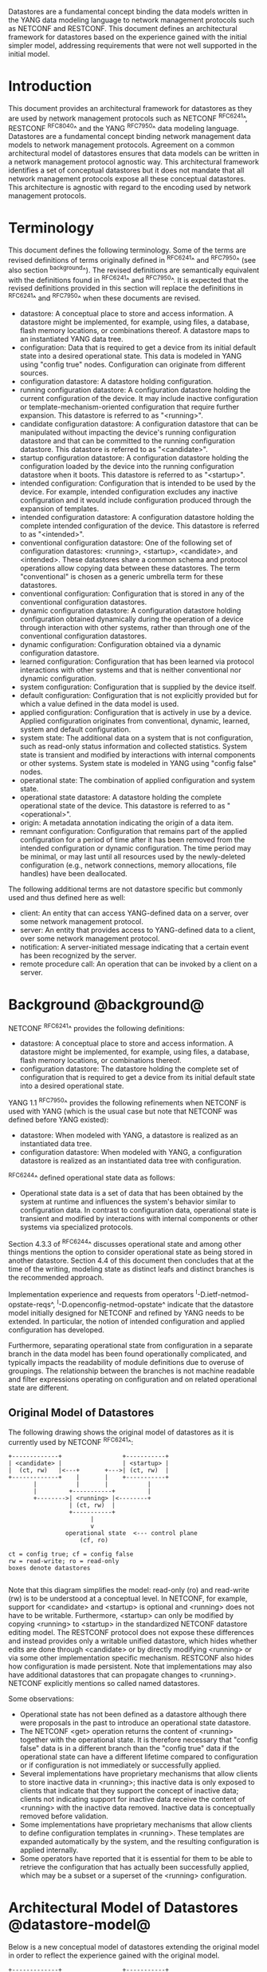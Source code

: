 # -*- org -*-

Datastores are a fundamental concept binding the data models written
in the YANG data modeling language to network management protocols
such as NETCONF and RESTCONF.  This document defines an architectural
framework for datastores based on the experience gained with the
initial simpler model, addressing requirements that were not well
supported in the initial model.

* Introduction

This document provides an architectural framework for
datastores as they are used by network management protocols such as
NETCONF ^RFC6241^, RESTCONF ^RFC8040^ and the YANG
^RFC7950^ data modeling language.  Datastores are a fundamental concept
binding network management data models to network management protocols.
Agreement on a common architectural model of datastores ensures that
data models can be written in a network management protocol agnostic
way.  This architectural framework identifies a set of conceptual
datastores but it does not mandate that all network management
protocols expose all these conceptual datastores.  This architecture
is agnostic with regard to the encoding used by network management
protocols.

* Terminology

This document defines the following terminology. Some of the terms are
revised definitions of terms originally defined in ^RFC6241^ and
^RFC7950^ (see also section ^background^). The revised definitions are
semantically equivalent with the definitions found in ^RFC6241^ and
^RFC7950^. It is expected that the revised definitions provided in
this section will replace the definitions in ^RFC6241^ and ^RFC7950^
when these documents are revised.

- datastore: A conceptual place to store and access information.  A
  datastore might be implemented, for example, using files, a
  database, flash memory locations, or combinations thereof.
  A datastore maps to an instantiated YANG data tree.
- configuration: Data that is required to get a device from its
  initial default state into a desired operational state.
  This data is modeled in YANG using "config true" nodes.
  Configuration can originate from different sources.
- configuration datastore: A datastore holding configuration.
- running configuration datastore: A configuration datastore holding
  the current configuration of the device.  It may include
  inactive configuration or template-mechanism-oriented configuration
  that require further expansion.  This datastore is referred to as
  "<running>".
- candidate configuration datastore: A configuration datastore that
  can be manipulated without impacting the device's running
  configuration datastore and that can be committed to the running
  configuration datastore.  This datastore is referred to as
  "<candidate>".
- startup configuration datastore: A configuration datastore holding
  the configuration loaded by the device into the running
  configuration datastore when it boots.  This datastore is
  referred to as "<startup>".
- intended configuration: Configuration that is intended to
  be used by the device.  For example, intended configuration excludes any
  inactive configuration and it would include configuration
  produced through the expansion of templates.
- intended configuration datastore: A configuration datastore holding
  the complete intended configuration of the device.  This datastore
  is referred to as "<intended>".
- conventional configuration datastore: One of the following set of
  configuration datastores: <running>, <startup>, <candidate>, and
  <intended>.  These datastores share a common schema and protocol
  operations allow copying data between these datastores.  The term
  "conventional" is chosen as a generic umbrella term for these
  datastores.
- conventional configuration: Configuration that is stored
  in any of the conventional configuration datastores.
- dynamic configuration datastore: A configuration datastore holding
  configuration obtained dynamically during the operation of a device
  through interaction with other systems, rather than through one of
  the conventional configuration datastores.
- dynamic configuration: Configuration obtained via a dynamic
  configuration datastore.
- learned configuration: Configuration that has been learned via
  protocol interactions with other systems and that is neither
  conventional nor dynamic configuration.
- system configuration: Configuration that is supplied by
  the device itself.
- default configuration: Configuration that is not explicitly provided
  but for which a value defined in the data model is used.
- applied configuration: Configuration that is actively in use by a
  device.  Applied configuration originates from conventional,
  dynamic, learned, system and default configuration.
- system state: The additional data on a system that is not
  configuration, such as read-only status information and
  collected statistics. System state is transient and modified by
  interactions with internal components or other systems.
  System state is modeled in YANG using "config false" nodes.
- operational state: The combination of applied configuration and
  system state.
- operational state datastore: A datastore holding the
  complete operational state of the device.  This datastore
  is referred to as "<operational>".
- origin: A metadata annotation indicating the origin of a data item.
- remnant configuration: Configuration that remains part of the
  applied configuration for a period of time after it has been removed
  from the intended configuration or dynamic configuration.  The time
  period may be minimal, or may last until all resources used by the
  newly-deleted configuration (e.g., network connections, memory
  allocations, file handles) have been deallocated.

The following additional terms are not datastore specific but commonly
used and thus defined here as well:

- client: An entity that can access YANG-defined data on a server,
  over some network management protocol.
- server: An entity that provides access to YANG-defined data to a
  client, over some network management protocol.
- notification: A server-initiated message indicating that a certain
  event has been recognized by the server.
- remote procedure call: An operation that can be invoked by a client
  on a server.

* Background @background@

NETCONF ^RFC6241^ provides the following definitions:

- datastore: A conceptual place to store and access information.  A
  datastore might be implemented, for example, using files, a
  database, flash memory locations, or combinations thereof.
- configuration datastore: The datastore holding the complete set of
  configuration that is required to get a device from its initial
  default state into a desired operational state.

YANG 1.1 ^RFC7950^ provides the following
refinements when NETCONF is used with YANG (which is the usual case
but note that NETCONF was defined before YANG existed):

- datastore: When modeled with YANG, a datastore is realized as an
  instantiated data tree.
- configuration datastore: When modeled with YANG, a configuration
  datastore is realized as an instantiated data tree with
  configuration.

^RFC6244^ defined operational state data as follows:

- Operational state data is a set of data that has been obtained by
  the system at runtime and influences the system's behavior similar
  to configuration data.  In contrast to configuration data,
  operational state is transient and modified by interactions with
  internal components or other systems via specialized protocols.

Section 4.3.3 of ^RFC6244^ discusses operational state and among other
things mentions the option to consider operational state as being
stored in another datastore.  Section 4.4 of this document then
concludes that at the time of the writing, modeling state as distinct
leafs and distinct branches is the recommended approach.

Implementation experience and requests from operators
^I-D.ietf-netmod-opstate-reqs^, ^I-D.openconfig-netmod-opstate^
indicate that the datastore model initially designed for NETCONF and
refined by YANG needs to be extended.  In particular, the notion of
intended configuration and applied configuration has developed.

Furthermore, separating operational state from configuration
in a separate branch in the data model has been found operationally
complicated, and typically impacts the readability of module
definitions due to overuse of groupings.  The relationship between the
branches is not machine readable and filter expressions operating on
configuration and on related operational state are
different.

** Original Model of Datastores

The following drawing shows the original model of datastores as it is
currently used by NETCONF ^RFC6241^:

#+BEGIN_EXAMPLE
  +-------------+                 +-----------+
  | <candidate> |                 | <startup> |
  |  (ct, rw)   |<---+       +--->| (ct, rw)  |
  +-------------+    |       |    +-----------+
         |           |       |           |
         |         +-----------+         |
         +-------->| <running> |<--------+
                   | (ct, rw)  |
                   +-----------+
                         |
                         v
                  operational state  <--- control plane
                      (cf, ro)

  ct = config true; cf = config false
  rw = read-write; ro = read-only
  boxes denote datastores

#+END_EXAMPLE

Note that this diagram simplifies the model: read-only (ro) and
read-write (rw) is to be understood at a conceptual level.  In
NETCONF, for example, support for <candidate> and <startup> is
optional and <running> does not have to be writable.  Furthermore,
<startup> can only be modified by copying <running> to <startup> in
the standardized NETCONF datastore editing model.  The RESTCONF
protocol does not expose these differences and instead provides only a
writable unified datastore, which hides whether edits are done through
<candidate> or by directly modifying <running> or via some other
implementation specific mechanism.  RESTCONF also hides how
configuration is made persistent.  Note that implementations may also
have additional datastores that can propagate changes to <running>.
NETCONF explicitly mentions so called named datastores.

Some observations:

- Operational state has not been defined as a datastore although there
  were proposals in the past to introduce an operational state
  datastore.
- The NETCONF <get> operation returns the content of <running>
  together with the operational state.  It is
  therefore necessary that "config false" data is in a different branch
  than the "config true" data if the operational state can have a
  different lifetime compared to configuration or if
  configuration is not immediately or successfully applied.
- Several implementations have proprietary mechanisms that allow
  clients to store inactive data in <running>; this
  inactive data is only exposed to clients that indicate that they
  support the concept of inactive data; clients not indicating support
  for inactive data receive the content of <running>
  with the inactive data removed.  Inactive data is conceptually
  removed before validation.
- Some implementations have proprietary mechanisms that allow clients
  to define configuration templates in <running>.  These
  templates are expanded automatically by the system, and the
  resulting configuration is applied internally.
- Some operators have reported that it is essential for them to be
  able to retrieve the configuration that has actually been
  successfully applied, which may be a subset or a superset of the
  <running> configuration.

* Architectural Model of Datastores @datastore-model@

Below is a new conceptual model of datastores extending the original
model in order to reflect the experience gained with the original
model.

#+BEGIN_EXAMPLE
  +-------------+                 +-----------+
  | <candidate> |                 | <startup> |
  |  (ct, rw)   |<---+       +--->| (ct, rw)  |
  +-------------+    |       |    +-----------+
         |           |       |           |
         |         +-----------+         |
         +-------->| <running> |<--------+
                   | (ct, rw)  |
                   +-----------+
                         |
                         |        // configuration transformations,
                         |        // e.g., removal of "inactive"
                         |        // nodes, expansion of templates
                         v
                   +------------+
                   | <intended> | // subject to validation
                   | (ct, ro)   |
                   +------------+
                         |        // changes applied, subject to
                         |        // local factors, e.g., missing
                         |        // resources, delays
                         |
    dynamic              |   +-------- learned configuration
    configuration        |   +-------- system configuration
    datastores -----+    |   +-------- default configuration
                    |    |   |
                    v    v   v
                 +---------------+
                 | <operational> | <-- system state
                 | (ct + cf, ro) |
                 +---------------+

  ct = config true; cf = config false
  rw = read-write; ro = read-only
  boxes denote named datastores

#+END_EXAMPLE

** Conventional Configuration Datastores

The conventional configuration datastores are a set of configuration
datastores that share exactly the same schema, allowing data to be copied
between them.  The term is meant as a generic umbrella description of
these datastores.  The set of datastores include:

- <running>
- <candidate>
- <startup>
- <intended>

Other conventional configuration datastores may be defined in future
documents.

The flow of data between these datastores is depicted in
^datastore-model^.

The specific protocols may define explicit operations to copy between
these datastores, e.g., NETCONF's <copy-config> operation.

*** The Startup Configuration Datastore (<startup>)

The startup configuration datastore (<startup>) is an optional
configuration datastore holding the configuration loaded by the device
when it boots.  <startup> is only present on devices that separate the
startup configuration from the running configuration datastore.

The startup configuration datastore may not be supported by all
protocols or implementations.

On devices that support non-volatile storage, the contents of
<startup> will typically persist across reboots via that storage.  At
boot time, the device loads the saved startup configuration into
<running>.  To save a new startup configuration, data is copied to
<startup>, either via implicit or explicit protocol operations.

*** The Candidate Configuration Datastore (<candidate>)

The candidate configuration datastore (<candidate>) is an optional
configuration datastore that can be manipulated without impacting the
device's current configuration and that can be committed to <running>.

The candidate configuration datastore may not be supported by all
protocols or implementations.

<candidate> does not typically persist across reboots, even in the
presence of non-volatile storage.  If <candidate> is stored using
non-volatile storage, it should be reset at boot time to the contents
of <running>.

*** The Running Configuration Datastore (<running>)

The running configuration datastore (<running>) holds the complete
current configuration on the device.  It may include inactive
configuration or template-mechanism-oriented configuration that
require further expansion.

If a device does not have a distinct <startup> and non-volatile is
available, the device will typically use that non-volatile storage to
allow <running> to persist across reboots.

*** The Intended Configuration Datastore (<intended>)

The intended configuration datastore (<intended>) is a read-only
configuration datastore.  It represents the configuration after
all configuration transformations to <running> are
performed (e.g., template expansion, removal of inactive
configuration), and is the configuration that the system attempts
to apply.

<intended> is tightly coupled to <running>. Whenever data is
written to <running>, then <intended> is also immediately updated
by performing all necessary transformations to the contents of
<running> and then <intended> is validated.

<intended> may also be updated independently of <running> (e.g.,
if one of the configuration transformations is changed), but
<intended> must always be a 'valid configuration data tree' as
defined in Section 8.1 of ^RFC7950^.

For simple implementations, <running> and <intended> are
identical.

The contents of <intended> is also related to the 'config true'
subset of <operational>, and hence a client can determine to what
extent the intended configuration is currently in use by checking
whether the contents of <intended> also appears in <operational>.

<intended> does not persist across reboots; its relationship with
<running> makes that unnecessary.

Currently there are no standard mechanisms defined that affect
<intended> so that it would have different contents than
<running>, but this architecture allows for such mechanisms to be
defined.

One example of such a mechanism is support for marking nodes as
inactive in <running>.  Inactive nodes are not copied to
<intended>.  A second example is support for templates, which can
perform transformations on the configuration from <running> to
the configuration written to <intended>.

** Dynamic Configuration Datastores

The model recognizes the need for dynamic configuration datastores
that are, by definition, not part of the persistent configuration of a
device.  In some contexts, these have been termed ephemeral datastores
since the information is ephemeral, i.e., lost upon reboot.  The
dynamic configuration datastores interact with the rest of the system
through <operational>.

** The Operational State Datastore (<operational>)

The operational state datastore (<operational>) is a read-only
datastore that consists of all "config true" and "config false" nodes
defined in the schema.  In the original NETCONF model the operational
state only had "config false" nodes.  The reason for incorporating
"config true" nodes here is to be able to expose all operational
settings without having to replicate definitions in the data models.

<operational> contains system state and all configuration actually
used by the system.  This includes all applied configuration from
<intended>, learned configuration, system-provided configuration, and
default values defined by any supported data models.  In addition,
<operational> also contains applied configuration from dynamic
configuration datastores.

Requests to retrieve nodes from <operational> always return the value
in use if the node exists, regardless of any default value specified
in the YANG module.  If no value is returned for a given node, then
this implies that the node is not used by the device.

The interpretation of what constitutes as being "in use" by the system
is dependent on both the schema definition and the device
implementation.  Generally, functionality that is enabled and
operational on the system would be considered as being 'in use'.
Conversely, functionality that is neither enabled nor operational on
the system could be considered as not being 'in use', and hence may be
omitted from <operational>.

<operational> should conform to any constraints specified in the data
model, but given the principal aim of returning "in use" values, it is
possible that constraints may be violated under some circumstances,
e.g., an abnormal value is "in use", or due to remnant configuration
(see ^remnant^).  Note, that deviations are still used when it is
known in advance that a device does not fully conform to the
<operational> schema.

Only semantic constraints may be violated, these are the YANG "when",
"must", "mandatory", "unique", "min-elements", and "max-elements"
statements.

Syntactic constraints cannot be violated, including hierarchical
organization, identifiers, and type-based constraints.  If a node in
<operational> does not meet the syntactic constraints then it cannot
be returned, and some other mechanism should be used to flag the
error.

<operational> does not persist across reboots.

*** Remnant Configuration @remnant@

Changes to configuration may take time to percolate through to
<operational>.  During this period, <operational> may contain
nodes for both the previous and current configuration, as closely as
possible tracking the current operation of the device.  Such remnant
configuration from the previous configuration persists until the
system has released resources used by the newly-deleted configuration
(e.g., network connections, memory allocations, file handles).

Remant configuration is a common example of where the semantic
constraints defined in the data model cannot be relied upon for
<operational>, since the system may have remnant configuration whose
constraints were valid with the previous configuration and that are
not valid with the current configuration.  Since constraints on
"config false" nodes may refer to "config true" nodes, remnant
configuration may force the violation of those constraints.

*** Missing Resources

Configuration in <intended> can refer to resources that are not
available or otherwise not physically present.  In these situations,
these parts of <intended> are not applied.  The data
appears in <intended> but does not appear in <operational>.

A typical example is an interface configuration that refers to an
interface that is not currently present.  In such a situation, the
interface configuration remains in <intended> but the interface
configuration will not appear in <operational>.

Note that configuration validity cannot depend on the current state of
such resources, since that would imply the removing a resource might
render the configuration invalid.  This is unacceptable, especially
given that rebooting such a device would fail to boot due to an
invalid configuration.  Instead we allow configuration for missing
resources to exist in <running> and <intended>, but it will not appear
in <operational>.

*** System-controlled Resources

Sometimes resources are controlled by the device and the corresponding
system controlled data appear in (and disappear from) <operational>
dynamically.  If a system controlled resource has matching
configuration in <intended> when it appears, the system will try to
apply the configuration, which causes the configuration to appear in
<operational> eventually (if application of the configuration was
successful).

*** Origin Metadata Annotation

As configuration flows into <operational>, it is conceptually marked
with a metadata annotation (^RFC7952^) that indicates its origin.  The
origin applies to all configuration nodes except non-presence
containers.  The "origin" metadata annotation is defined in
^yang-module^.  The values are YANG identities.  The following
identities are defined:

- origin: abstract base identity from which the other origin
  identities are derived.
- intended: represents configuration provided by <intended>.
- dynamic: represents configuration provided by a dynamic
  configuration datastore.
- system: represents configuration provided by the system itself.
  Examples of system configuration include applied configuration for
  an always existing loopback interface, or interface configuration
  that is auto-created due to the hardware currently present in the
  device.
- learned: represents configuration that has been learned via protocol
  interactions with other systems, including protocols such as
  link-layer negotiations, routing protocols, DHCP, etc.
- default: represents configuration using a default value specified in
  the data model, using either values in the "default" statement or
  any values described in the "description" statement.  The default
  origin is only used when the configuration has not been provided by
  any other source.
- unknown: represents configuration for which the system cannot
  identify the origin.

These identities can be further refined, e.g., there could be separate
identities for particular types or instances of dynamic configuration
datastores derived from "dynamic".

For all configuration data nodes in <operational>, the device should
report the origin that most accurately reflects the source of the
configuration that is actively being used by the system.

In cases where it could be ambiguous as to which origin should be
used, i.e. where the same data node value has originated from multiple
sources, then the description statement in the YANG module should be
used as guidance for choosing the appropriate origin.  For example:

If for a particular configuration node, the associated YANG
description statement indicates that a protocol negotiated value
overrides any configured value, then the origin would be reported as
"learned", even when a learned value is the same as the configured
value.

Conversely, if for a particular configuration node, the associated
YANG description statement indicates that a protocol negotiated value
does not override an explicitly configured value, then the origin
would be reported as "intended" even when a learned value is the same as
the configured value.

In the case that a device cannot provide an accurate origin for a
particular configuration data node then it should use the origin
"unknown".

* Implications on YANG

** XPath Context

This section updates section 6.4.1 of RFC 7950.

If a server implements the architecture defined in this document, the
accessible trees for some XPath contexts are refined as follows:

- If the XPath expression is defined in a substatement to a data node
  that represents system state, the accessible tree is all operational
  state in the server.  The root node has all top-level data
  nodes in all modules as children.
- If the XPath expression is defined in a substatement to a
  "notification" statement, the accessible tree is the notification
  instance and all operational state in the server.  If the
  notification is defined on the top level in a module, then the root
  node has the node representing the notification being defined and
  all top-level data nodes in all modules as children.  Otherwise, the
  root node has all top-level data nodes in all modules as children.
- If the XPath expression is defined in a substatement to an "input"
  statement in an "rpc" or "action" statement, the accessible tree is
  the RPC or action operation instance and all operational state
  in the server.  The root node has top-level data nodes in all modules
  as children.  Additionally, for an RPC, the root node also has the
  node representing the RPC operation being defined as a child.  The
  node representing the operation being defined has the operation's
  input parameters as children.
- If the XPath expression is defined in a substatement to an "output"
  statement in an "rpc" or "action" statement, the accessible tree is
  the RPC or action operation instance and all operational state
  in the server.  The root node has top-level data nodes in all modules
  as children.  Additionally, for an RPC, the root node also has the
  node representing the RPC operation being defined as a child.  The
  node representing the operation being defined has the operation's
  output parameters as children.

* YANG Modules @yang-module@

!! include-figure ietf-datastores.yang extract-to="ietf-datastores@2017-08-17.yang"

!! include-figure ietf-origin.yang extract-to="ietf-origin@2017-08-17.yang"

* IANA Considerations @iana-con@

** Updates to the IETF XML Registry

This document registers two URIs in the IETF XML registry ^RFC3688^.  Following
the format in ^RFC3688^, the following registrations are requested:

   URI: urn:ietf:params:xml:ns:yang:ietf-datastores
   Registrant Contact: The IESG.
   XML: N/A, the requested URI is an XML namespace.

   URI: urn:ietf:params:xml:ns:yang:ietf-origin
   Registrant Contact: The IESG.
   XML: N/A, the requested URI is an XML namespace.

** Updates to the YANG Module Names Registry

This document registers two YANG modules in the YANG Module Names registry
^RFC6020^.  Following the format in ^RFC6020^, the the following registrations
are requested:

   name:         ietf-datastores
   namespace:    urn:ietf:params:xml:ns:yang:ietf-datastores
   prefix:       ds
   reference:    RFC XXXX

   name:         ietf-origin
   namespace:    urn:ietf:params:xml:ns:yang:ietf-origin
   prefix:       or
   reference:    RFC XXXX

* Security Considerations @sec-con@

This document discusses an architectural model of datastores for network
management using NETCONF/RESTCONF and YANG.  It has no security impact
on the Internet.

Although this document specifies several YANG modules, these modules
only define identities and meta-data, hence the "YANG module security
guidelines" do not apply.

* Acknowledgments

This document grew out of many discussions that took place since 2010.
Several Internet-Drafts (^I-D.bjorklund-netmod-operational^,
^I-D.wilton-netmod-opstate-yang^, ^I-D.ietf-netmod-opstate-reqs^,
^I-D.kwatsen-netmod-opstate^, ^I-D.openconfig-netmod-opstate^) and
^RFC6244^ touched on some of the problems of the original datastore
model.  The following people were authors to these Internet-Drafts or
otherwise actively involved in the discussions that led to this
document:

- Lou Berger, LabN Consulting, L.L.C., <lberger@labn.net>
- Andy Bierman, YumaWorks, <andy@yumaworks.com>
- Marcus Hines, Google, <hines@google.com>
- Christian Hopps, Deutsche Telekom, <chopps@chopps.org>
- Acee Lindem, Cisco Systems, <acee@cisco.com>
- Ladislav Lhotka, CZ.NIC, <lhotka@nic.cz>
- Thomas Nadeau, Brocade Networks, <tnadeau@lucidvision.com>
- Anees Shaikh, Google, <aashaikh@google.com>
- Rob Shakir, Google, <robjs@google.com>

Juergen Schoenwaelder was partly funded by Flamingo, a Network of
Excellence project (ICT-318488) supported by the European Commission
under its Seventh Framework Programme.

*! start-appendix

* Guidelines for Defining Datastores @guidelines@

The definition of a new datastore in this architecture should be
provided in a document (e.g., an RFC) purposed to the definition of
the datastore.  When it makes sense, more than one datastore may be
defined in the same document (e.g., when the datastores are logically
connected).  Each datastore's definition should address the points
specified in the sections below.

** Define which YANG modules can be used in the datastore

Not all YANG modules may be used in all datastores.  Some datastores may
constrain which data models can be used in them.  If it is desirable that
a subset of all modules can be targeted to the datastore,
then the documentation defining the datastore must indicate this.

** Define which subset of YANG-modeled data applies

By default, the data in a datastore is modeled by all YANG statements
in the available YANG modules.  However, it is possible to specify
criteria that YANG statements must satisfy in order to be present in a
datastore.  For instance, maybe only "config true" nodes are present,
or "config false" nodes that also have a specific YANG extension are
present in the datastore.

** Define how data is actualized

The new datastore must specify how it interacts with other datastores.

For example, the diagram in ^datastore-model^ depicts dynamic
configuration datastores feeding into <operational>.  How this
interaction occurs must be defined by the particular dynamic
configuration datastores.  In some cases, it may occur implicitly, as
soon as the data is put into the dynamic configuration datastore
while, in other cases, an explicit action (e.g., an RPC) may be
required to trigger the application of the datastore's data.

** Define which protocols can be used

By default, it is assumed that both the NETCONF and RESTCONF
protocols can be used to interact with a datastore.
However, it may be that only a specific protocol can be used
(e.g., ForCES) or that a subset of all protocol operations or
capabilities are available (e.g., no locking or no XPath-based
filtering).

** Define YANG identities for the datastore @def-module@

The datastore must be defined with a YANG identity that uses the
"ds:datastore" identity or one of its derived identities as its base.
This identity is necessary so that the datastore can be referenced in
protocol operations (e.g., <get-data>).

The datastore may also be defined with an identity that uses the "or:origin"
identity or one its derived identities as its base.  This identity is
needed if the datastore interacts with <operational> so that data
originating from the datastore can be identified as such via the
"origin" metadata attribute defined in ^yang-module^.

An example of these guidelines in use is provided in
^ephemeral-ds-example^.

* Ephemeral Dynamic Configuration Datastore Example @ephemeral-ds-example@

The section defines documentation for an example dynamic configuration
datastore using the guidelines provided in ^guidelines^.  While this
example is very terse, it is expected to be that a standalone RFC
would be needed when fully expanded.

This example defines a dynamic configuration datastore called
"ephemeral", which is loosely modeled after the work done in the I2RS
working group.

-- The example "ephemeral" datastore properties
| Name         | Value                                             |
|--------------+---------------------------------------------------|
| Name         | ephemeral                                         |
| YANG modules | all (default)                                     |
| YANG nodes   | all "config true" data nodes                      |
| How applied  | changes automatically propagated to <operational> |
| Protocols    | NC/RC (default)                                   |
| YANG Module  | (see below)                                       |

# w/o this line, oxtradoc mixes the table with the figure

!! include-figure example-ds-ephemeral.yang

* Example Data

The use of datastores is complex, and many of the subtle effects are
more easily presented using examples.  This section presents a series
of example data models with some sample contents of the various
datastores.

** System Example

In this example, the following fictional module is used:

!! include-figure example-system.yang

The operator has configured the host name and two interfaces, so the
contents of <intended> is:

!! include-figure ex-intended.load

The system has detected that the hardware for one of the configured
interfaces ("eth1") is not yet present, so the configuration for that
interface is not applied.  Further, the system has received a host name
and an additional IP address for "eth0" over DHCP.  In addition to a
default value, a loopback interface is automatically added by the system,
and the result of the "speed" auto-negotiation.  All of this is reflected
in <operational>. Note how the origin metadata attribute for several
"config true" data nodes is inherited from their parent data nodes.

!! include-figure ex-oper.load

** BGP Example

Consider the following fragment of a fictional BGP module:

    container bgp {
      leaf local-as {
        type uint32;
      }
      leaf peer-as {
        type uint32;
      }
      list peer {
        key name;
        leaf name {
          type ipaddress;
        }
        leaf local-as {
          type uint32;
          description
            ".... Defaults to ../local-as";
        }
        leaf peer-as {
          type uint32;
          description
             "... Defaults to ../peer-as";
        }
        leaf local-port {
          type inet:port;
        }
        leaf remote-port {
          type inet:port;
          default 179;
        }
        leaf state {
          config false;
          type enumeration {
            enum init;
            enum established;
            enum closing;
          }
        }
      }
    }

In this example model, both bgp/peer/local-as and bgp/peer/peer-as
have complex hierarchical values, allowing the user to specify default
values for all peers in a single location.

The model also follows the pattern of fully integrating state ("config
false") nodes with configuration ("config true") nodes.  There is no
separate "bgp-state" hierarchy, with the accompanying repetition of
containment and naming nodes.  This makes the model simpler and more
readable.

*** Datastores

Each datastore represents differing views of these nodes.  <running>
will hold the configuration provided by the operator, for example a
single BGP peer.  <intended> will conceptually hold the data as
validated, after the removal of data not intended for validation and
after any local template mechanisms are performed.  <operational> will
show data from <intended> as well as any "config false" nodes.

*** Adding a Peer

If the user configures a single BGP peer, then that peer will be
visible in both <running> and <intended>.  It may also appear in
<candidate>, if the server supports the candidate configuration
datastore.  Retrieving the peer will return only the user-specified
values.

No time delay should exist between the appearance of the peer in
<running> and <intended>.

In this scenario, we've added the following to <running>:

  <bgp>
    <local-as>64501</local-as>
    <peer-as>64502</peer-as>
    <peer>
      <name>10.1.2.3</name>
    </peer>
  </bgp>

**** <operational>

The operational datastore will contain the fully expanded peer data,
including "config false" nodes.  In our example, this means the
"state" node will appear.

In addition, <operational> will contain the "currently in use" values
for all nodes.  This means that local-as and peer-as will be populated
even if they are not given values in <intended>.  The value of
bgp/local-as will be used if bgp/peer/local-as is not provided;
bgp/peer-as and bgp/peer/peer-as will have the same relationship.  In
the operational view, this means that every peer will have values for
their local-as and peer-as, even if those values are not explicitly
configured but are provided by bgp/local-as and bgp/peer-as.

Each BGP peer has a TCP connection associated with it, using the
values of local-port and remote-port from <intended>.  If
those values are not supplied, the system will select values.  When
the connection is established, <operational> will contain the current
values for the local-port and remote-port nodes regardless of the
origin.  If the system has chosen the values, the "origin" attribute
will be set to "system".  Before the connection is established,
one or both of the nodes may not appear, since the system may not yet
have their values.

  <bgp or:origin="or:intended">
    <local-as>64501</local-as>
    <peer-as>64502</peer-as>
    <peer>
      <name>10.1.2.3</name>
      <local-as or:origin="or:default">64501</local-as>
      <peer-as or:origin="or:default">64502</peer-as>
      <local-port or:origin="or:system">60794</local-port>
      <remote-port or:origin="or:default">179</remote-port>
      <state>established</state>
    </peer>
  </bgp>

*** Removing a Peer

Changes to configuration may take time to percolate through the
various software components involved.  During this period, it is
imperative to continue to give an accurate view of the working of the
device.  <operational> will contain nodes for both
the previous and current configuration, as closely as possible
tracking the current operation of the device.

Consider the scenario where a client removes a BGP peer.  When a peer
is removed, the operational state will continue to reflect the
existence of that peer until the peer's resources are released,
including closing the peer's connection.  During this period, the
current data values will continue to be visible in <operational>,
with the "origin" attribute set to indicate the
origin of the original data.

  <bgp or:origin="or:intended">
    <local-as>64501</local-as>
    <peer-as>64502</peer-as>
    <peer>
      <name>10.1.2.3</name>
      <local-as or:origin="or:default">64501</local-as>
      <peer-as or:origin="or:default">64502</peer-as>
      <local-port or:origin="or:system">60794</local-port>
      <remote-port or:origin="or:default">179</remote-port>
      <state>closing</state>
    </peer>
  </bgp>

Once resources are released and the connection is closed, the
peer's data is removed from <operational>.

** Interface Example

In this section, we will use this simple interface data model:

  container interfaces {
    list interface {
      key name;
      leaf name {
        type string;
      }
      leaf description {
        type string;
      }
      leaf mtu {
        type uint16;
      }
      leaf-list ip-address {
        type inet:ip-address;
      }
    }
  }

*** Pre-provisioned Interfaces

One common issue in networking devices is the support of Field
Replaceable Units (FRUs) that can be inserted and removed from the
device without requiring a reboot or interfering with normal
operation.  These FRUs are typically interface cards, and the devices
support pre-provisioning of these interfaces.

If a client creates an interface "et-0/0/0" but the interface does not
physically exist at this point, then <intended> might contain the
following:

  <interfaces>
    <interface>
      <name>et-0/0/0</name>
      <description>Test interface</description>
    </interface>
  </interfaces>

Since the interface does not exist, this data does not appear in
<operational>.

When a FRU containing this interface is inserted, the system will
detect it and process the associated configuration.  <operational>
will contain the data from <intended>, as well as nodes
added by the system, such as the current value of the interface's
MTU.

  <interfaces or:origin="or:intended">
    <interface>
      <name>et-0/0/0</name>
      <description>Test interface</description>
      <mtu or:origin="or:system">1500</mtu>
    </interface>
  </interfaces>

If the FRU is removed, the interface data is removed from
<operational>.

*** System-provided Interface

Imagine if the system provides a loopback interface (named "lo0") with
a default ip-address of "127.0.0.1" and a default ip-address of "::1".
The system will only provide configuration for this interface if there
is no data for it in <intended>.

When no configuration for "lo0" appears in <intended>, then
<operational> will show the system-provided data:

  <interfaces or:origin="or:intended">
    <interface or:origin="or:system">
      <name>lo0</name>
      <ip-address>127.0.0.1</ip-address>
      <ip-address>::1</ip-address>
    </interface>
  </interfaces>

When configuration for "lo0" does appear in <intended>, then
<operational> will show that data with the origin set to "intended".
If the "ip-address" is not provided, then the system-provided value
will appear as follows:

  <interfaces or:origin="or:intended">
    <interface>
      <name>lo0</name>
      <description>loopback</description>
      <ip-address or:origin="or:system">127.0.0.1</ip-address>
      <ip-address>::1</ip-address>
    </interface>
  </interfaces>


# * Open Issues @issues@
#
# + NETCONF needs to be able to filter data based on the origin
#  metadata.  Possibly this could be done as part of the <get-data>
#  operation.


{{document:
    name ;
    ipr trust200902;
    category std;
    updates 7950;
    references references.xml;
    title "Network Management Datastore Architecture";
    contributor "author:Martin Bjorklund:Tail-f Systems:mbj@tail-f.com";
    contributor "author:Juergen Schoenwaelder:Jacobs University:j.schoenwaelder@jacobs-university.de";
    contributor "author:Phil Shafer:Juniper Networks:phil@juniper.net";
    contributor "author:Kent Watsen:Juniper Networks:kwatsen@juniper.net";
    contributor "author:Robert Wilton:Cisco Systems:rwilton@cisco.com";
}}
